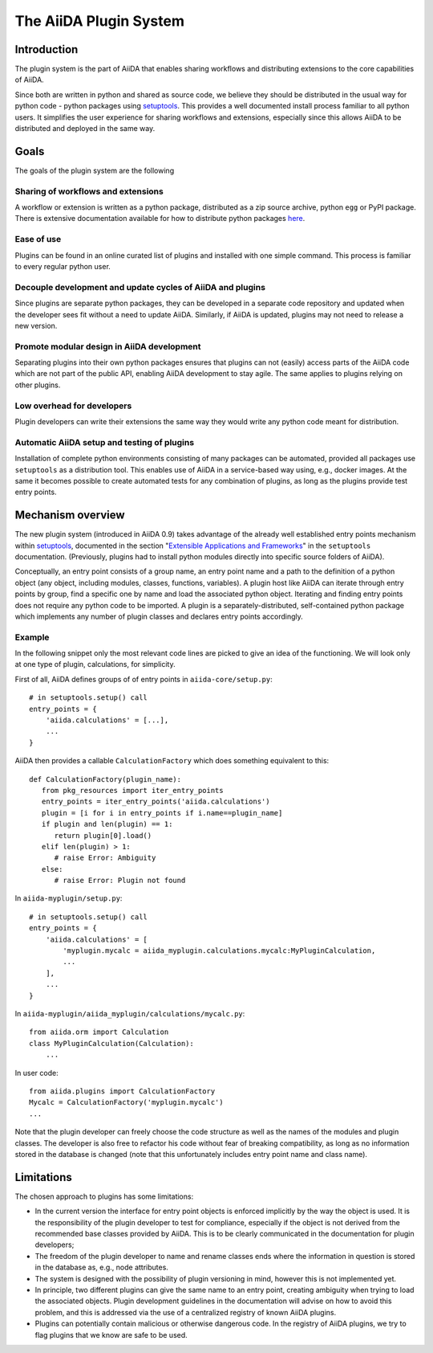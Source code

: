 The AiiDA Plugin System
=======================

Introduction
------------

The plugin system is the part of AiiDA that enables sharing workflows and distributing extensions to the core capabilities of AiiDA.

.. We want plugins to be installed as packages

Since both are written in python and shared as source code, we believe they should be distributed in the usual way for python code - python packages using `setuptools`_. This provides a well documented install process familiar to all python users. It simplifies the user experience for sharing workflows and extensions, especially since this allows AiiDA to be distributed and deployed in the same way.

Goals
-----

The goals of the plugin system are the following

Sharing of workflows and extensions
^^^^^^^^^^^^^^^^^^^^^^^^^^^^^^^^^^^

A workflow or extension is written as a python package, distributed as a zip source archive, python ``egg`` or PyPI package. There is extensive documentation available for how to distribute python packages `here <https://packaging.python.org/>`_.

Ease of use
^^^^^^^^^^^

Plugins can be found in an online curated list of plugins and installed with one simple command. This process is familiar to every regular python user.

Decouple development and update cycles of AiiDA and plugins
^^^^^^^^^^^^^^^^^^^^^^^^^^^^^^^^^^^^^^^^^^^^^^^^^^^^^^^^^^^

Since plugins are separate python packages, they can be developed in a separate code repository and updated when the developer sees fit without a need to update AiiDA. Similarly, if AiiDA is updated, plugins may not need to release a new version.

Promote modular design in AiiDA development
^^^^^^^^^^^^^^^^^^^^^^^^^^^^^^^^^^^^^^^^^^^

Separating plugins into their own python packages ensures that plugins can not (easily) access parts of the AiiDA code which are not part of the public API, enabling AiiDA development to stay agile. The same applies to plugins relying on other plugins.

Low overhead for developers
^^^^^^^^^^^^^^^^^^^^^^^^^^^

Plugin developers can write their extensions the same way they would write any python code meant for distribution.

Automatic AiiDA setup and testing of plugins
^^^^^^^^^^^^^^^^^^^^^^^^^^^^^^^^^^^^^^^^^^^^

Installation of complete python environments consisting of many packages can be automated, provided all packages use ``setuptools`` as a distribution tool. This enables use of AiiDA in a service-based way using, e.g., docker images. At the same it becomes possible to create automated tests for any combination of plugins, as long as the plugins provide test entry points.

Mechanism overview
------------------

.. We use Entry points

The new plugin system (introduced in AiiDA 0.9) takes advantage of the already well established entry points mechanism within `setuptools`_, documented in the section "`Extensible Applications and Frameworks`_" in the ``setuptools`` documentation. (Previously, plugins had to install python modules directly into specific source folders of AiiDA).

.. explain entry points: groups, names, object

Conceptually, an entry point consists of a group name, an entry point name and a path to the definition of a python object (any object, including modules, classes, functions, variables). A plugin host like AiiDA can iterate through entry points by group, find a specific one by name and load the associated python object. Iterating and finding entry points does not require any python code to be imported. A plugin is a separately-distributed, self-contained python package which implements any number of plugin classes and declares entry points accordingly.

Example
^^^^^^^

.. highlight:: python

In the following snippet only the most relevant code lines are picked to give an idea of the functioning. We will look only at one type of plugin, calculations, for simplicity.

First of all, AiiDA defines groups of of entry points in ``aiida-core/setup.py``::

    # in setuptools.setup() call
    entry_points = {
        'aiida.calculations' = [...],
        ...
    }

AiiDA then provides a callable ``CalculationFactory`` which does something equivalent to this::

   def CalculationFactory(plugin_name):
      from pkg_resources import iter_entry_points
      entry_points = iter_entry_points('aiida.calculations')
      plugin = [i for i in entry_points if i.name==plugin_name]
      if plugin and len(plugin) == 1:
         return plugin[0].load()
      elif len(plugin) > 1:
         # raise Error: Ambiguity
      else:
         # raise Error: Plugin not found

In ``aiida-myplugin/setup.py``::

    # in setuptools.setup() call
    entry_points = {
        'aiida.calculations' = [
            'myplugin.mycalc = aiida_myplugin.calculations.mycalc:MyPluginCalculation,
            ...
        ],
        ...
    }

In ``aiida-myplugin/aiida_myplugin/calculations/mycalc.py``::

    from aiida.orm import Calculation
    class MyPluginCalculation(Calculation):
        ...

In user code::

    from aiida.plugins import CalculationFactory
    Mycalc = CalculationFactory('myplugin.mycalc')
    ...


Note that the plugin developer can freely choose the code structure as well as the names of the modules and plugin classes. The developer is also free to refactor his code without fear of breaking compatibility, as long as no information stored in the database is changed (note that this unfortunately includes entry point name and class name).

Limitations
-----------

The chosen approach to plugins has some limitations:

* In the current version the interface for entry point objects is enforced implicitly by the way the object is used. It is the responsibility of the plugin developer to test for compliance, especially if the object is not derived from the recommended base classes provided by AiiDA. This is to be clearly communicated in the documentation for plugin developers;
* The freedom of the plugin developer to name and rename classes ends where the information in question is stored in the database as, e.g., node attributes.
* The system is designed with the possibility of plugin versioning in mind, however this is not implemented yet.
* In principle, two different plugins can give the same name to an entry point, creating ambiguity when trying to load the associated objects. Plugin development guidelines in the documentation will advise on how to avoid this problem, and this is addressed via the use of a centralized registry of known AiiDA plugins.
* Plugins can potentially contain malicious or otherwise dangerous code. In the registry of AiiDA plugins, we try to flag plugins that we know are safe to be used.

.. _setuptools: http://setuptools.readthedocs.io/en/latest/setuptools.html
.. _Extensible Applications and Frameworks: http://setuptools.readthedocs.io/en/latest/setuptools.html#extensible-applications-and-frameworks
.. _packaging-python: https://packaging.python.org/

